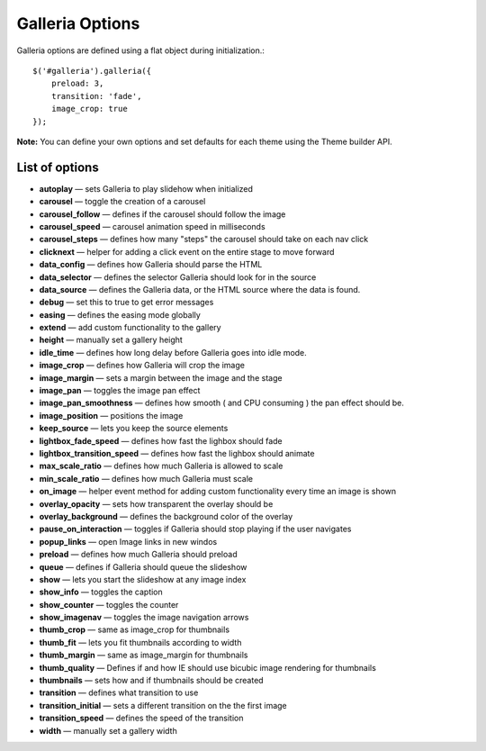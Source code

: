 ================
Galleria Options
================

Galleria options are defined using a flat object during initialization.::

    $('#galleria').galleria({
        preload: 3,
        transition: 'fade',
        image_crop: true
    });

**Note:** You can define your own options and set defaults for each theme using the Theme builder API.

List of options
...............

- **autoplay** — sets Galleria to play slidehow when initialized
- **carousel** — toggle the creation of a carousel
- **carousel_follow** — defines if the carousel should follow the image
- **carousel_speed** — carousel animation speed in milliseconds
- **carousel_steps** — defines how many "steps" the carousel should take on each nav click
- **clicknext** — helper for adding a click event on the entire stage to move forward
- **data_config** — defines how Galleria should parse the HTML
- **data_selector** — defines the selector Galleria should look for in the source
- **data_source** — defines the Galleria data, or the HTML source where the data is found.
- **debug** — set this to true to get error messages
- **easing** — defines the easing mode globally
- **extend** — add custom functionality to the gallery
- **height** — manually set a gallery height
- **idle_time** — defines how long delay before Galleria goes into idle mode.
- **image_crop** — defines how Galleria will crop the image
- **image_margin** — sets a margin between the image and the stage
- **image_pan** — toggles the image pan effect
- **image_pan_smoothness** — defines how smooth ( and CPU consuming ) the pan effect should be.
- **image_position** — positions the image
- **keep_source** — lets you keep the source elements
- **lightbox_fade_speed** — defines how fast the lighbox should fade
- **lightbox_transition_speed** — defines how fast the lighbox should animate
- **max_scale_ratio** — defines how much Galleria is allowed to scale
- **min_scale_ratio** — defines how much Galleria must scale
- **on_image** — helper event method for adding custom functionality every time an image is shown
- **overlay_opacity** — sets how transparent the overlay should be
- **overlay_background** — defines the background color of the overlay
- **pause_on_interaction** — toggles if Galleria should stop playing if the user navigates
- **popup_links** — open Image links in new windos
- **preload** — defines how much Galleria should preload
- **queue** — defines if Galleria should queue the slideshow
- **show** — lets you start the slideshow at any image index
- **show_info** — toggles the caption
- **show_counter** — toggles the counter
- **show_imagenav** — toggles the image navigation arrows
- **thumb_crop** — same as image_crop for thumbnails
- **thumb_fit** — lets you fit thumbnails according to width
- **thumb_margin** — same as image_margin for thumbnails
- **thumb_quality** — Defines if and how IE should use bicubic image rendering for thumbnails
- **thumbnails** — sets how and if thumbnails should be created
- **transition** — defines what transition to use
- **transition_initial** — sets a different transition on the the first image
- **transition_speed** — defines the speed of the transition
- **width** — manually set a gallery width

